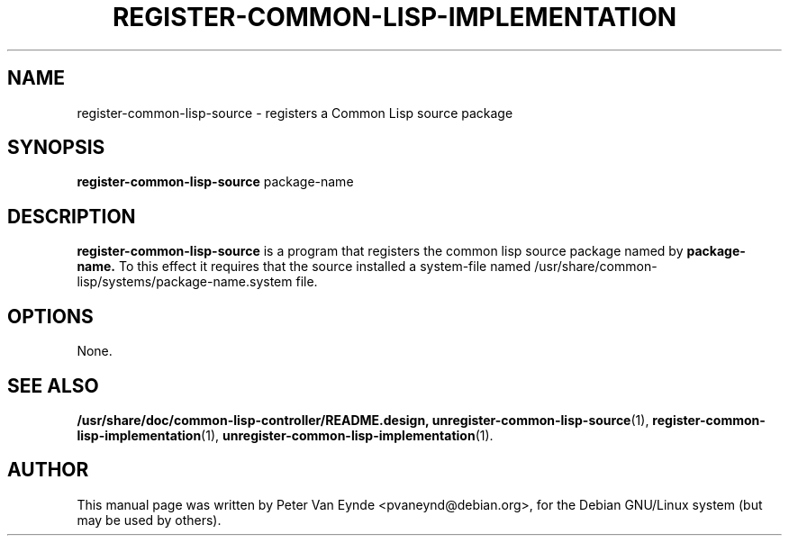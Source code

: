 .\"                                      Hey, EMACS: -*- nroff -*-
.\" First parameter, NAME, should be all caps
.\" Second parameter, SECTION, should be 1-8, maybe w/ subsection
.\" other parameters are allowed: see man(7), man(1)
.TH REGISTER-COMMON-LISP-IMPLEMENTATION 1 "September 12, 2000"
.\" Please adjust this date whenever revising the manpage.
.\"
.\" Some roff macros, for reference:
.\" .nh        disable hyphenation
.\" .hy        enable hyphenation
.\" .ad l      left justify
.\" .ad b      justify to both left and right margins
.\" .nf        disable filling
.\" .fi        enable filling
.\" .br        insert line break
.\" .sp <n>    insert n+1 empty lines
.\" for manpage-specific macros, see man(7)
.SH NAME
register-common-lisp-source \- registers a Common Lisp source package
.SH SYNOPSIS
.B register-common-lisp-source
.RI package-name
.SH DESCRIPTION
.B register-common-lisp-source
is a program that registers the common lisp source package
named by
.B package-name.
To this effect it requires that the source installed
a system-file named /usr/share/common-lisp/systems/package-name.system
file.

.SH OPTIONS
None.
.SH SEE ALSO
.BR /usr/share/doc/common-lisp-controller/README.design,
.BR unregister-common-lisp-source (1),
.BR register-common-lisp-implementation (1),
.BR unregister-common-lisp-implementation (1).
.br
.SH AUTHOR
This manual page was written by Peter Van Eynde <pvaneynd@debian.org>,
for the Debian GNU/Linux system (but may be used by others).

